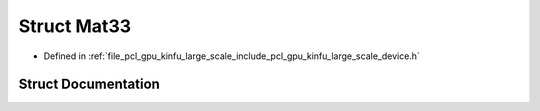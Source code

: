 .. _exhale_struct_structpcl_1_1device_1_1kinfu_l_s_1_1_mat33:

Struct Mat33
============

- Defined in :ref:`file_pcl_gpu_kinfu_large_scale_include_pcl_gpu_kinfu_large_scale_device.h`


Struct Documentation
--------------------


.. doxygenstruct:: pcl::device::kinfuLS::Mat33
   :members:
   :protected-members:
   :undoc-members: